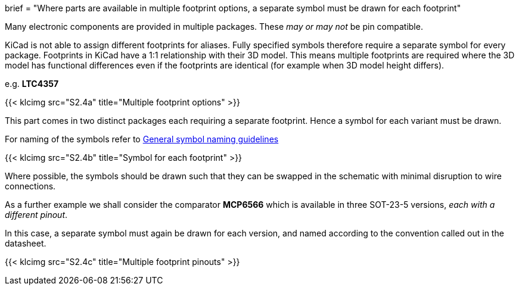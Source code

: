+++
brief = "Where parts are available in multiple footprint options, a separate symbol must be drawn for each footprint"
+++

Many electronic components are provided in multiple packages. These _may or may not_ be pin compatible.

KiCad is not able to assign different footprints for aliases. Fully specified symbols therefore require a separate symbol for every package. Footprints in KiCad have a 1:1 relationship with their 3D model. This means multiple footprints are required where the 3D model has functional differences even if the footprints are identical (for example when 3D model height differs).

e.g. **LTC4357**

{{< klcimg src="S2.4a" title="Multiple footprint options" >}}

This part comes in two distinct packages each requiring a separate footprint. Hence a symbol for each variant must be drawn.

For naming of the symbols refer to link:/libraries/klc/S2.1[General symbol naming guidelines]

{{< klcimg src="S2.4b" title="Symbol for each footprint" >}}

Where possible, the symbols should be drawn such that they can be swapped in the schematic with minimal disruption to wire connections.

As a further example we shall consider the comparator **MCP6566** which is available in three SOT-23-5 versions, _each with a different pinout_.

In this case, a separate symbol must again be drawn for each version, and named according to the convention called out in the datasheet.

{{< klcimg src="S2.4c" title="Multiple footprint pinouts" >}}
